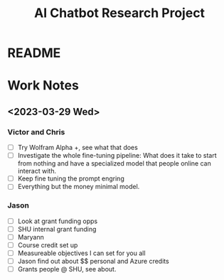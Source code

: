 #+Title: AI Chatbot Research Project

* README



* Work Notes


** <2023-03-29 Wed>
*** Victor and Chris
  - [ ] Try Wolfram Alpha +, see what that does
  - [ ] Investigate the whole fine-tuning pipeline: What does it take
    to start from nothing and have a specialized model that people
    online can interact with.
  - [ ] Keep fine tuning the prompt engring
  - [ ] Everything but the money minimal model.
*** Jason
  - [ ] Look at grant funding opps
  - [ ] SHU internal grant funding
  - [ ] Maryann
  - [ ] Course credit set up
  - [ ] Measureable objectives I can set for you all
  - [ ] Jason find out about $$ personal and Azure credits
  - [ ] Grants people @ SHU, see about.
